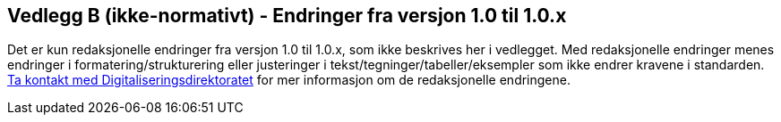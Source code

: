== Vedlegg B (ikke-normativt) - Endringer fra versjon 1.0 til 1.0.x [[Endringslogg]]

Det er kun redaksjonelle endringer fra versjon 1.0 til 1.0.x, som ikke beskrives her i vedlegget.
Med redaksjonelle endringer menes endringer i formatering/strukturering eller justeringer i tekst/tegninger/tabeller/eksempler
som ikke endrer kravene i standarden.
mailto:informasjonsforvaltning@digdir.no[Ta kontakt med Digitaliseringsdirektoratet] for mer informasjon om de redaksjonelle endringene.
